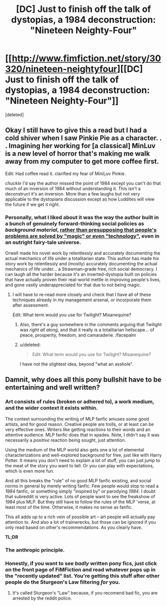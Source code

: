 #+TITLE: [DC] Just to finish off the talk of dystopias, a 1984 deconstruction: "Nineteen Neighty-Four"

* [[http://www.fimfiction.net/story/30320/nineteen-neightyfour][[DC] Just to finish off the talk of dystopias, a 1984 deconstruction: "Nineteen Neighty-Four"]]
:PROPERTIES:
:Score: 14
:DateUnix: 1408450104.0
:DateShort: 2014-Aug-19
:FlairText: WARNING: PONIES
:END:
[deleted]


** Okay I still have to give this a read but I had a cold shiver when I saw Pinkie Pie as a character. . . Imagining her working for [a classical] MinLuv is a new level of horror that's making me walk away from my computer to get more coffee first.

Edit: Had coffee read it. clarified my fear of MiniLuv Pinkie.

/chuckle/ I'd say the author missed the point of 1984 except you can't do that much of an inversion of 1984 without understanding it. This isn't a deconstruct it's an inversion. More than a few laughs but not very applicable to the dystopians discussion except as how Luddites will view the future if we get it right.
:PROPERTIES:
:Author: Empiricist_or_not
:Score: 3
:DateUnix: 1408453123.0
:DateShort: 2014-Aug-19
:END:

*** Personally, what I liked about it was the way the author built in a bunch of genuinely forward-thinking social policies as /background material/, [[http://lesswrong.com/lw/ou/if_you_demand_magic_magic_wont_help/][rather than presupposing that people's problems are solved by "magic" or even "technology"]], even in an outright fairy-tale universe.

Orwell made his novel work by relentlessly and accurately documenting the actual mechanics of life under a totalitarian state. This author has made /his/ story work by relentlessly and (mostly) accurately documenting the actual mechanics of life under... a Strawman-grade free, rich social democracy. I can laugh all the harder because it's an inverted-dystopia built on policies that have actually proven their real-world mettle in improving people's lives, and gone vastly underappreciated for that due to not being magic.
:PROPERTIES:
:Score: 3
:DateUnix: 1408455728.0
:DateShort: 2014-Aug-19
:END:

**** I will have to re-read more closely and check that I have all of these techniques already in my management arsenal, or incorporate them after assessment.

Edit: What term would you use for Twilight? Misanequine?
:PROPERTIES:
:Author: Empiricist_or_not
:Score: 3
:DateUnix: 1408457042.0
:DateShort: 2014-Aug-19
:END:

***** Also, there's a guy somewhere in the comments arguing that Twilight was /right all along/, and that it really is a totalitarian hellscape... of peace, prosperity, freedom, and camaraderie. /facepalm
:PROPERTIES:
:Score: 1
:DateUnix: 1408458717.0
:DateShort: 2014-Aug-19
:END:


***** u/deleted:
#+begin_quote
  Edit: What term would you use for Twilight? Misanequine?
#+end_quote

I have not the slightest idea, beyond "what an asshole".
:PROPERTIES:
:Score: 0
:DateUnix: 1408458043.0
:DateShort: 2014-Aug-19
:END:


** Damnit, why does all this pony bullshit have to be entertaining and well written?
:PROPERTIES:
:Author: SkeevePlowse
:Score: 4
:DateUnix: 1408499335.0
:DateShort: 2014-Aug-20
:END:

*** Art consists of rules (broken or adhered to), a work medium, and the wider context it exists within.

The context surrounding the writing of MLP fanfic amuses some good artists, and for good reason. Creative people are trolls, or at least can be very effective ones. Writers like getting reactions to their words and an attentive audience. MLP fanfic does that in spades. Note, I didn't say it was necessarily a /positive/ reaction being sought, just attention.

Using the medium of the MLP world also gets one a lot of elemental characterizations and well-explored background for free, just like with Harry Potter. It means you don't need to explain a lot of stuff, you can just jump to the meat of the story you want to tell. Or you can play with expectations, which is even more fun.

And all this breaks the "rule" of no good MLP fanfic existing, and social norms in general by merely writing fanfic. Few people would stop to read a /1984/ fanfic, or something simply "inspired by" or parodying /1984/. I doubt that subreddit is very active. Lots of people want to see the freakshow of /1984/ plus MLP. But they still have to follow the rules of the MLP 'verse, at least most of the time. Otherwise, it makes no sense as fanfic.

This all adds up to a rich vein of possible art -- art people will actually pay attention to. And also a lot of trainwrecks, but those can be ignored if you only read based on other's recommendations. As you clearly have.

*TL;DR* [[http://i.imgur.com/wvjYz6v.jpg]]
:PROPERTIES:
:Author: TimeLoopedPowerGamer
:Score: 5
:DateUnix: 1408580569.0
:DateShort: 2014-Aug-21
:END:


*** The anthropic principle.
:PROPERTIES:
:Author: traverseda
:Score: 2
:DateUnix: 1408500264.0
:DateShort: 2014-Aug-20
:END:


*** Honestly, if you want to see /badly/ written pony fics, just click on the front page of FiMFiction and read whatever pops up in the "recently updated" list. You're getting this stuff after other people do the Sturgeon's Law filtering /for/ you.
:PROPERTIES:
:Score: 3
:DateUnix: 1408514469.0
:DateShort: 2014-Aug-20
:END:

**** It's called Sturgeon's "Law" because, if you recomend bad fic, you are arrested by the reddit police.
:PROPERTIES:
:Author: TimeLoopedPowerGamer
:Score: -1
:DateUnix: 1408578908.0
:DateShort: 2014-Aug-21
:END:
